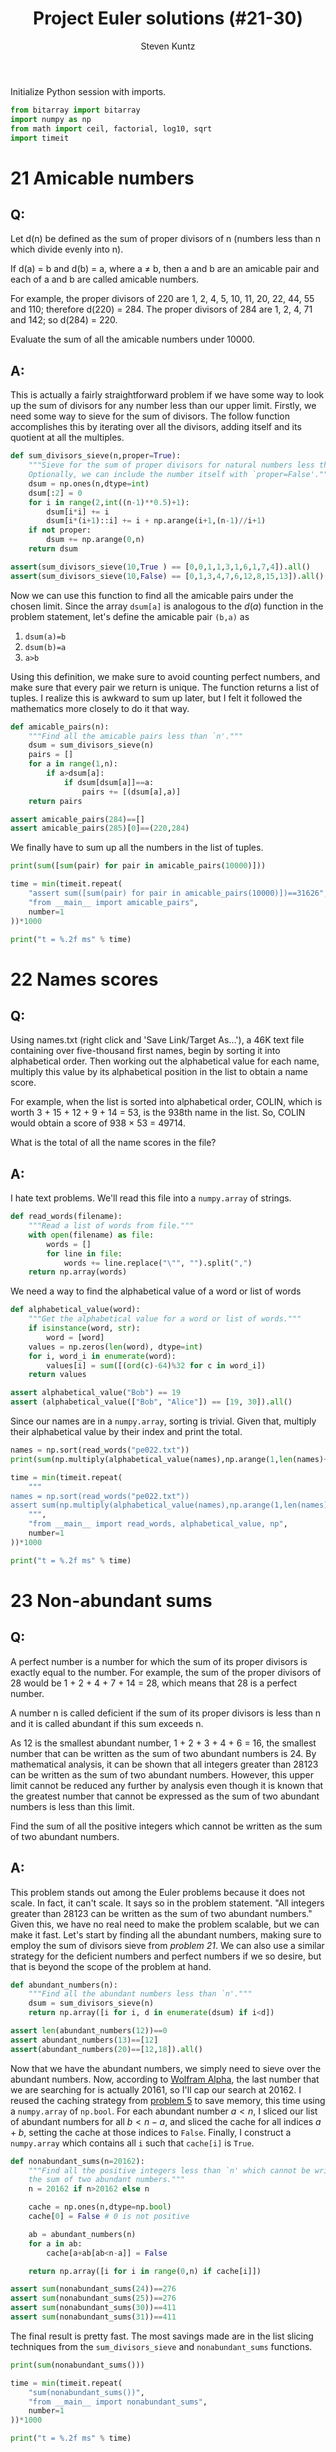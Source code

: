 #+TITLE: Project Euler solutions (#21-30)
#+AUTHOR: Steven Kuntz
#+EMAIL: skuntz@ucsb.edu
#+OPTIONS: num:nil toc:1
#+PROPERTY: header-args:python :session *python*
#+PROPERTY: header-args :results output :exports both

Initialize Python session with imports.

#+begin_src python :results none
from bitarray import bitarray
import numpy as np
from math import ceil, factorial, log10, sqrt
import timeit
#+end_src

* 21 Amicable numbers
** Q:

Let d(n) be defined as the sum of proper divisors of n (numbers less than n
which divide evenly into n).

If d(a) = b and d(b) = a, where a ≠ b, then a and b are an amicable pair and
each of a and b are called amicable numbers.

For example, the proper divisors of 220 are 1, 2, 4, 5, 10, 11, 20, 22, 44, 55
and 110; therefore d(220) = 284. The proper divisors of 284 are 1, 2, 4, 71 and
142; so d(284) = 220.

Evaluate the sum of all the amicable numbers under 10000.

** A:

This is actually a fairly straightforward problem if we have some way to look up
the sum of divisors for any number less than our upper limit. Firstly, we need
some way to sieve for the sum of divisors. The follow function accomplishes this
by iterating over all the divisors, adding itself and its quotient at all the
multiples.

#+begin_src python
def sum_divisors_sieve(n,proper=True):
    """Sieve for the sum of proper divisors for natural numbers less than `n'.
    Optionally, we can include the number itself with `proper=False'."""
    dsum = np.ones(n,dtype=int)
    dsum[:2] = 0
    for i in range(2,int((n-1)**0.5)+1):
        dsum[i*i] += i
        dsum[i*(i+1)::i] += i + np.arange(i+1,(n-1)//i+1)
    if not proper:
        dsum += np.arange(0,n)
    return dsum

assert(sum_divisors_sieve(10,True ) == [0,0,1,1,3,1,6,1,7,4]).all()
assert(sum_divisors_sieve(10,False) == [0,1,3,4,7,6,12,8,15,13]).all()
#+end_src

#+RESULTS:

Now we can use this function to find all the amicable pairs under the chosen
limit. Since the array =dsum[a]= is analogous to the \(d(a)\) function in the
problem statement, let's define the amicable pair =(b,a)= as

1) =dsum(a)=b=
2) =dsum(b)=a=
3) =a>b=

Using this definition, we make sure to avoid counting perfect numbers, and make
sure that every pair we return is unique. The function returns a list of tuples.
I realize this is awkward to sum up later, but I felt it followed the
mathematics more closely to do it that way.

#+begin_src python
def amicable_pairs(n):
    """Find all the amicable pairs less than `n'."""
    dsum = sum_divisors_sieve(n)
    pairs = []
    for a in range(1,n):
        if a>dsum[a]:
            if dsum[dsum[a]]==a:
                pairs += [(dsum[a],a)]
    return pairs

assert amicable_pairs(284)==[]
assert amicable_pairs(285)[0]==(220,284)
#+end_src

#+RESULTS:

We finally have to sum up all the numbers in the list of tuples.

#+begin_src python
print(sum([sum(pair) for pair in amicable_pairs(10000)]))

time = min(timeit.repeat(
    "assert sum([sum(pair) for pair in amicable_pairs(10000)])==31626",
    "from __main__ import amicable_pairs",
    number=1
))*1000

print("t = %.2f ms" % time)
#+end_src

#+RESULTS:
: 31626
: t = 4.37 ms

* 22 Names scores
** Q:

Using names.txt (right click and 'Save Link/Target As...'), a 46K text file
containing over five-thousand first names, begin by sorting it into alphabetical
order. Then working out the alphabetical value for each name, multiply this
value by its alphabetical position in the list to obtain a name score.

For example, when the list is sorted into alphabetical order, COLIN, which is
worth 3 + 15 + 12 + 9 + 14 = 53, is the 938th name in the list. So, COLIN would
obtain a score of 938 × 53 = 49714.

What is the total of all the name scores in the file?

** A:

I hate text problems. We'll read this file into a =numpy.array= of strings.

#+begin_src python
def read_words(filename):
    """Read a list of words from file."""
    with open(filename) as file:
        words = []
        for line in file:
            words += line.replace("\"", "").split(",")
    return np.array(words)
#+end_src

#+RESULTS:

We need a way to find the alphabetical value of a word or list of words

#+begin_src python
def alphabetical_value(word):
    """Get the alphabetical value for a word or list of words."""
    if isinstance(word, str):
        word = [word]
    values = np.zeros(len(word), dtype=int)
    for i, word_i in enumerate(word):
        values[i] = sum([(ord(c)-64)%32 for c in word_i])
    return values

assert alphabetical_value("Bob") == 19
assert (alphabetical_value(["Bob", "Alice"]) == [19, 30]).all()
#+end_src

#+RESULTS:

Since our names are in a =numpy.array=, sorting is trivial. Given that, multiply
their alphabetical value by their index and print the total.

#+begin_src python
names = np.sort(read_words("pe022.txt"))
print(sum(np.multiply(alphabetical_value(names),np.arange(1,len(names)+1))))

time = min(timeit.repeat(
    """
names = np.sort(read_words("pe022.txt"))
assert sum(np.multiply(alphabetical_value(names),np.arange(1,len(names)+1))) == 871198282
    """,
    "from __main__ import read_words, alphabetical_value, np",
    number=1
))*1000

print("t = %.2f ms" % time)
#+end_src

#+RESULTS:
: 871198282
: t = 6.76 ms

* 23 Non-abundant sums
** Q:

A perfect number is a number for which the sum of its proper divisors is exactly
equal to the number. For example, the sum of the proper divisors of 28 would be
1 + 2 + 4 + 7 + 14 = 28, which means that 28 is a perfect number.

A number n is called deficient if the sum of its proper divisors is less than n
and it is called abundant if this sum exceeds n.

As 12 is the smallest abundant number, 1 + 2 + 3 + 4 + 6 = 16, the smallest
number that can be written as the sum of two abundant numbers is 24. By
mathematical analysis, it can be shown that all integers greater than 28123 can
be written as the sum of two abundant numbers. However, this upper limit cannot
be reduced any further by analysis even though it is known that the greatest
number that cannot be expressed as the sum of two abundant numbers is less than
this limit.

Find the sum of all the positive integers which cannot be written as the sum of
two abundant numbers.

** A:

This problem stands out among the Euler problems because it does not scale. In
fact, it can't scale. It says so in the problem statement. "All integers greater
than 28123 can be written as the sum of two abundant numbers." Given this, we
have no real need to make the problem scalable, but we can make it fast. Let's
start by finding all the abundant numbers, making sure to employ the sum of
divisors sieve from [[* 21 Amicable numbers][problem 21]]. We can also use a similar strategy for the
deficient numbers and perfect numbers if we so desire, but that is beyond the
scope of the problem at hand.

#+begin_src python
def abundant_numbers(n):
    """Find all the abundant numbers less than `n'."""
    dsum = sum_divisors_sieve(n)
    return np.array([i for i, d in enumerate(dsum) if i<d])

assert len(abundant_numbers(12))==0
assert abundant_numbers(13)==[12]
assert(abundant_numbers(20)==[12,18]).all()
#+end_src

#+RESULTS:

Now that we have the abundant numbers, we simply need to sieve over the abundant
numbers. Now, according to [[http://mathworld.wolfram.com/AbundantNumber.html][Wolfram Alpha]], the last number that we are searching
for is actually 20161, so I'll cap our search at 20162. I reused the caching
strategy from [[./project-euler-001.org::* 5 Smallest multiple][problem 5]] to save memory, this time using a =numpy.array= of
=np.bool=. For each abundant number \(a<n\), I sliced our list of abundant
numbers for all \(b<n-a\), and sliced the cache for all indices \(a+b\), setting
the cache at those indices to =False=. Finally, I construct a =numpy.array=
which contains all =i= such that =cache[i]= is =True=.

#+begin_src python
def nonabundant_sums(n=20162):
    """Find all the positive integers less than `n' which cannot be written as
    the sum of two abundant numbers."""
    n = 20162 if n>20162 else n

    cache = np.ones(n,dtype=np.bool)
    cache[0] = False # 0 is not positive

    ab = abundant_numbers(n)
    for a in ab:
        cache[a+ab[ab<n-a]] = False

    return np.array([i for i in range(0,n) if cache[i]])

assert sum(nonabundant_sums(24))==276
assert sum(nonabundant_sums(25))==276
assert sum(nonabundant_sums(30))==411
assert sum(nonabundant_sums(31))==411
#+end_src

#+RESULTS:

The final result is pretty fast. The most savings made are in the list slicing
techniques from the =sum_divisors_sieve= and =nonabundant_sums= functions.

#+begin_src python
print(sum(nonabundant_sums()))

time = min(timeit.repeat(
    "sum(nonabundant_sums())",
    "from __main__ import nonabundant_sums",
    number=1
))*1000

print("t = %.2f ms" % time)
#+end_src

#+RESULTS:
: 4179871
: t = 60.25 ms

* 24 Lexicographic permutations
** Q:

A permutation is an ordered arrangement of objects. For example, 3124 is one
possible permutation of the digits 1, 2, 3 and 4. If all of the permutations are
listed numerically or alphabetically, we call it lexicographic order. The
lexicographic permutations of 0, 1 and 2 are:

012   021   102   120   201   210

What is the millionth lexicographic permutation of the digits 0, 1, 2, 3, 4, 5,
6, 7, 8 and 9?

** A:

To solve this with brute force, we would iterate up to the \(k\)th permutation.
That's \(O(k)\) in run time, which is \(O(n!)\) for the worst case. However,
there's a combinatoric shortcut that lets us do this in \(O(n)\) time. I could
easily iterate through one million permutations, but it's not very hard to
generalize with that shortcut. Consider the characters \(a_0,a_1,...,a_{n-1}\).
We want the fastest way to find the \(k\)th lexicographic permutation of these
characters. First, consider how many permutations there are where \(a_0\) is the
leading character. 

\[ a_0 a_1 \ldots a_{n-2} a_{n-1} \\
   a_0 a_1 \ldots a_{n-1} a_{n-2} \\
   \ldots \\
   a_0 a_{n-1} \ldots a_1 a_2 \\
   a_0 a_{n-1} \ldots a_2 a_1 \]

With \(a_0\) fixed, we have \(n-1\) more characters to permute, which gives
\((n-1)!\) ways to order the remaining characters. If and only if
\(k\leq(n-1)!\), we know that \(a_0\) must come first in the permutation. We
also know the \((n-1)!+1\)th permutation must begin with \(a_1\) since it
follows lexicographically.

\[ p_{(n-1)!}   = a_0 a_{n-1} \ldots a_2 a_1 \\
   p_{(n-1)!+1} = a_1 a_0 a_2 a_3 \ldots a_{n-2} a_{n-1} \]

Again, there are \((n-1)!\) consecutive permutations where \(a_1\) is the
leading character. In fact, for every \(a_i,i < n\), there are \((n-1)!\)
permutations where it is the leading character. This makes it very easy to
figure out what character is the leading character. Let \(a_i\) be the leading
character for the \(k\)th permutation. We can find \(i\) using the following
equation.

\[ i = \lfloor (k-1)/(n-1)! \rfloor \]

Let's test this on the example in the problem statement. What's the first
character in the 4th permutation of 0,1,2?

\[ i = \lfloor (4-1)/(3-1)! \rfloor = \lfloor 3/2 \rfloor = 1 \]

What's the first character in the 5th permutation of 0,1,2?

\[ i = \lfloor (5-1)/(3-1)! \rfloor = \lfloor 4/2 \rfloor = 2 \]

Now we can figure out the first character with relative ease, but what about the
remaining characters? Well, if we consider the first character fixed, we now
have a new problem with only \(n-1\) characters. The problem is recursive. The
new \(k\) to feed into the next iteration of the algorithm is found by the
remainder after dividing by \((n-1)!\).

\[ k'-1 \equiv (k-1)\mod(n-1)! \]

Recursion is a crime against humanity, so here is the algorithm in a while loop,
and tests for all the problem statement examples.

#+begin_src python
def get_kth_permutation(char_list,k):
    """Find the `k'th lexicographic permutation of a list of characters,
    `char_list'."""
    if k<1 or k>factorial(len(char_list)):
        return None
    perm_list = []
    while len(char_list)>1 and k>1:
        fact = factorial(len(char_list)-1)
        i = (k-1)//fact
        k = (k-1)%fact + 1
        perm_list += [char_list[i]]
        char_list.pop(i)
    perm_list += char_list
    return perm_list

assert get_kth_permutation([0,1,2],0) is None
assert get_kth_permutation([0,1,2],1) == [0,1,2]
assert get_kth_permutation([0,1,2],2) == [0,2,1]
assert get_kth_permutation([0,1,2],3) == [1,0,2]
assert get_kth_permutation([0,1,2],4) == [1,2,0]
assert get_kth_permutation([0,1,2],5) == [2,0,1]
assert get_kth_permutation([0,1,2],6) == [2,1,0]
assert get_kth_permutation([0,1,2],7) == None
#+end_src

#+RESULTS:

The final code runs in \(O(n)\), where \(n\) is the number of characters.

#+begin_src python
print(get_kth_permutation(list(range(0,10)),1000000))

time = min(timeit.repeat(
    "get_kth_permutation(list(range(0,10)),1000000)",
    "from __main__ import get_kth_permutation",
    number=1000
))*1000

print("t = %.2f us" % time)
#+end_src

#+RESULTS:
: [2, 7, 8, 3, 9, 1, 5, 4, 6, 0]
: t = 4.89 us

* 25 1000-digit Fibonacci number
** Q:

The Fibonacci sequence is defined by the recurrence relation:

\(F_n = F_{n−1} + F_{n−2}\), where \(F_1 = 1\) and \(F_2 = 1\).

Hence the first 12 terms will be:

\begin{eqnarray*}
F_1 = 1 \\
F_2 = 1 \\
F_3 = 2 \\
F_4 = 3 \\
F_5 = 5 \\
F_6 = 8 \\
F_7 = 13 \\
F_8 = 21 \\
F_9 = 34 \\
F_{10} = 55 \\
F_{11} = 89 \\
F_{12} = 144 \\
\end{eqnarray*}

The 12th term, \(F_{12}\), is the first term to contain three digits.

What is the index of the first term in the Fibonacci sequence to contain 1000
digits?

** A:

Way back in [[./project-euler-001.org::* 2 Even Fibonacci numbers][problem 2]] I covered the formula for the \(n\)th Fibonacci number.

\[ F_n = \frac{\varphi^n-(-\varphi)^{-n}}{\sqrt{5}} \]

where \(\varphi=\frac{1+\sqrt{5}}{2}\). There's a useful simplification we can
make if we look closely at the second term and substitute
\(-\varphi^{-1}=-0.618\).

\begin{eqnarray*}
F_n & = & \frac{\varphi^n}{\sqrt{5}} - \frac{(-\varphi^{-1})^n}{\sqrt{5}} \\
    & = & \frac{\varphi^n}{\sqrt{5}} - \frac{(-0.618)^n}{\sqrt{5}}
\end{eqnarray*}

Since \( \left| \frac{(-0.618)^n}{\sqrt{5}} \right| < \frac{1}{2} \) for all
\(n\geq0\), we can eliminate the second term and round to the nearest integer
with either the nearest integer function or the floor function.

\begin{eqnarray*}
F_n & = & \left[ \frac{\varphi^n}{\sqrt{5}} \right] \\
    & = & \lfloor \frac{\varphi^n}{\sqrt{5}} + \frac{1}{2} \rfloor
\end{eqnarray*}

If we want a number above a lower bound \(L\), then \(F_n\geq L\).

\begin{eqnarray*}
\frac{\varphi^n}{\sqrt{5}} & \geq & L \\
                 \varphi^n & \geq & \sqrt{5}\cdot L \\
               n\ln\varphi & \geq & \frac{1}{2}\ln5+\ln L \\
                         n & \geq & \frac{\frac{1}{2}\ln5+\ln L}
                                         {\ln\varphi} \\
                         n & =    & \lceil \frac{\frac{1}{2}\ln5 + \ln L}
                                                {\ln\varphi} \rceil
\end{eqnarray*}

#+begin_src python
def fibonacci_above(limit):
    """Find the index of the Fibonacci not below `limit'."""
    phi = (1+sqrt(5))/2
    return ceil((log(5)/2+log(limit)) / log(phi))

assert fibonacci_above(10)==7
assert fibonacci_above(100)==12
#+end_src

#+RESULTS:

The final run time is \(O(1)\).

#+begin_src python
print(fibonacci_above(10**999))

time = min(timeit.repeat(
    "fibonacci_above(10**999)",
    "from __main__ import fibonacci_above",
    number=1000
))*1000

print("t = %.2f us" % time)
#+end_src

#+RESULTS:
: 4782
: t = 3.47 us

* 26 Reciprocal cycles
** Q:

A unit fraction contains 1 in the numerator. The decimal representation of the
unit fractions with denominators 2 to 10 are given:

1/2	= 	0.5
1/3	= 	0.(3)
1/4	= 	0.25
1/5	= 	0.2
1/6	= 	0.1(6)
1/7	= 	0.(142857)
1/8	= 	0.125
1/9	= 	0.(1)
1/10	= 	0.1

Where 0.1(6) means 0.166666..., and has a 1-digit recurring cycle. It can be
seen that 1/7 has a 6-digit recurring cycle.

Find the value of d < 1000 for which 1/d contains the longest recurring cycle in
its decimal fraction part.

** A:

Let \(1/d\) be a unit fraction that contains a repeating cycle
with a period \(n\)-digits long. Let's say we know \(d\) but want to know what
and how long the cycle is.

\begin{eqnarray*}
       1/d & = & 0.(a_1a_2\ldots a_n) \\
    10^n/d & = & a_1a_2\ldots a_n.(a_1a_2\ldots a_n) \\
(10^n-1)/d & = & a_1a_2\ldots a_n
\end{eqnarray*}

We don't know \(n\), but we know that \(a_1a_2\ldots a_n\) must be an integer.
Therefore, we need to find the smallest \(n\) such that \(d|10^n-1\). This is
pretty straightforward. However, what if \(1/d\) isn't repeating? Do we even
need to find those? In fact, we don't. Any repeating decimal that doesn't have
the above form won't be the longest, and \(d\) is always prime. What we are
looking for are called the [[https://en.wikipedia.org/wiki/Full_reptend_prime][full reptend primes]]. A full reptend prime \(p\)
produces a repeating decimal \(1\p=0.(a_1a_2\ldots a_{p-1})\), which is the
longest possible repeating decimal sequence for any number, relative to its
size, of course.

So in order to find the longest repeating reciprocal, we need to sieve the
primes. I'll use the Sieve of Eratosthenes (see [[./project-euler-001.org::* 5 Smallest multiple][problem 5]]) to do so. Now to find
the longest repeating decimal, we simply must find the last full reptend prime
below 1000. Note the special case \(n < 8\). Look back at the problem statement
if it isn't clear why we need to add that.

#+begin_src python
from Euler import esieve

def last_frp(n,primes=None):
    """Find the last full reptend prime less than ``n``. Optionally takes a list
    of primes as an argument.
    """
    if n<8:
        return 3 if n>3 else None

    if primes is None:
        primes = esieve(n)

    for p in primes[::-1]:
        period = 1
        while (10**period-1)%p!=0:
            period += 1
        if p-1 == period:
            return p

assert last_frp(10)==7
assert last_frp(100)==97
#+end_src

#+RESULTS:

The algorithmic complexity should be the same as the Sieve of Eratosthenes,
\(O(n\log\log n)\).

#+begin_src python
print(last_frp(1000))

time = min(timeit.repeat(
    "last_frp(1000)",
    "from __main__ import last_frp",
    number=1
))*1000

print("t = %.2f ms" % time)
#+end_src

#+RESULTS:
: 983
: t = 6.05 ms

The complexity scales well to the higher upper bound given by [[https://www.hackerrank.com/contests/projecteuler/challenges/euler026/problem][hackerrank]].

#+begin_src python
print(last_frp(10000))

time = min(timeit.repeat(
    "last_frp(10000)",
    "from __main__ import last_frp",
    number=1
))*1000

print("t = %.2f ms" % time)
#+end_src

#+RESULTS:
: 9967
: t = 508.74 ms

* 27 Quadratic primes
** Q:

Euler discovered the remarkable quadratic formula:

\[ n^2+n+41 \]

It turns out that the formula will produce 40 primes for the consecutive integer
values \(0\leq n\leq39\). However, when \(n=40\), \(40^2+40+41=40(40+1)+41\) is
divisible by 41, and certainly when \(n=41\),\(41^2+41+41\) is clearly divisible
by 41.

The incredible formula \(n^2−79n+1601\) was discovered, which produces 80 primes
for the consecutive values \(0\leq n\leq79\). The product of the coefficients,
−79 and 1601, is −126479.

Considering quadratics of the form:

\(n2+an+b\), where \(|a| < 1000\) and \(|b|\leq1000\)

where \(|n|\) is the modulus/absolute value of \(n\)
e.g. \(|11|=11\) and \(|−4|=4\)

Find the product of the coefficients, \(a\) and \(b\), for the quadratic
expression that produces the maximum number of primes for consecutive values of
\(n\), starting with \(n=0\).

** A:

For \(n=0\), we have

\begin{eqnarray*}
0^2 + a\cdot 0 + b & = & p \\
                 b & = & p
\end{eqnarray*}

where \(p\) is prime. Since \(b=p\), \(b\) is also prime. For \(n=1\) we have

\begin{eqnarray*}
1^2 + a\cdot 1 + b & = & p \\
         1 + a + b & = & p
\end{eqnarray*}

Since \(b\) must be odd, \(b+1\) must be even, and \(a\) must be odd.
Additionally, \(a > -b\). With our search space reduced, we simply must use
brute force search to find the answer.

#+begin_src python
from Euler import esieve, is_prime

limit = 1000
primes = esieve(limit+1)
nmax = 0
for b in primes:
    for a in range(-b+2,limit,2):
        n = 1
        while is_prime(n*n + a*n + b):
            n += 1
        n += -1
        if n >= nmax:
            nmax = n
            p = (a,b)

print(nmax, p)
print(p[0]*p[1])
#+end_src

#+RESULTS:
: 71 (-61, 971)
: -59231

* 28 Number spiral diagonals
** Q:

Starting with the number 1 and moving to the right in a clockwise direction a 5
by 5 spiral is formed as follows:

#+begin_src org :execute nil
21 22 23 24 25
20  7  8  9 10
19  6  1  2 11
18  5  4  3 12
17 16 15 14 13
#+end_src

It can be verified that the sum of the numbers on the diagonals is 101.

What is the sum of the numbers on the diagonals in a 1001 by 1001 spiral formed
in the same way?

** A:

Notice how the top right corner of each minor square is the square of an odd
integer (\(1^2,3^2,5^2,\ldots\)) corresponding to the size of the square. So if
we consider an arbitrary \(n\times n\) spiral matrix, we can write all of the
corner values in terms of the size.

\[\begin{bmatrix}
    c_2    & \dots  & c_1    \\
    \vdots & \ddots & \vdots \\
    c_3    & \dots  & c_4 
  \end{bmatrix} \]

\begin{eqnarray*}
c_1 & = & n^2 \\
c_2 & = & n^2 - (n-1) \\
c_3 & = & n^2 - 2(n-1) \\
c_4 & = & n^2 - 3(n-1) \\
C   & = & 4n^2 - 6n + 6
\end{eqnarray*}

#+begin_src python
n = 1001
count = 1
for i in range(3,n+1,2):
    count += 4*i*i - 6*i + 6
print(count)
#+end_src

#+RESULTS:
: 669171001
* 29 Distinct powers
** Q:

Consider all integer combinations of \(a^b\) for \(2\leq a\leq5\) and
\(2\leq b\leq5\):

\[
2^2=4, 2^3=8, 2^4=16, 2^5=32 \\
3^2=9, 3^3=27, 3^4=81, 3^5=243 \\
4^2=16, 4^3=64, 4^4=256, 4^5=1024 \\
5^2=25, 5^3=125, 5^4=625, 5^5=3125
\]

If they are then placed in numerical order, with any repeats removed, we get the
following sequence of 15 distinct terms:

4, 8, 9, 16, 25, 27, 32, 64, 81, 125, 243, 256, 625, 1024, 3125

How many distinct terms are in the sequence generated by \(a^b\) for
\(2\leq a\leq100\) and \(2\leq b\leq100\)?

** A:

Easy by brute force and a set.

#+begin_src python
powers = set()
for a in range(2,101):
    for b in range(2,101):
        powers.add(a**b)
print(len(powers))
#+end_src

#+RESULTS:
: 9183

* 30 Digit fifth powers
** Q:

Surprisingly there are only three numbers that can be written as the sum of
fourth powers of their digits:

\[
1634 = 1^4 + 6^4 + 3^4 + 4^4 \\
8208 = 8^4 + 2^4 + 0^4 + 8^4 \\
9474 = 9^4 + 4^4 + 7^4 + 4^4 \\
\]

As \(1 = 1^4\) is not a sum it is not included.

The sum of these numbers is 1634 + 8208 + 9474 = 19316.

Find the sum of all the numbers that can be written as the sum of fifth powers
of their digits.

** A:

This won't be difficult once we know a range of candidate numbers. Let \(N\) be
an \(n\) digit number.

\[ 10^{n-1} \leq N < 10^n \]

And let the sum of the fifth powers of the digits be equal to \(N\).

\[ N = d_1d_2\dots d_n = d_1^5 + d_2^5 + \dots + d_n^5 \]

A digit can only take values \(0,1,\dots,9\) so that enforces another upper
bound.

\[ N \leq n(9^5) = 59049n \]

And we get a new range for \(N\).

\[ 10^{n-1} \leq N \leq 59049n \]

Looking at a table of values for the bounds of \(N\), it is clear that there
cannot be solutions above 354294. Thus, we have a ceiling to iterate to.

| n |   lower |  upper |
|---+---------+--------|
| 2 |      10 | 118098 |
| 3 |     100 | 177147 |
| 4 |    1000 | 236196 |
| 5 |   10000 | 295245 |
| 6 |  100000 | 354294 |
| 7 | 1000000 | 413343 |

#+begin_src python
def digit_power_sums(p):
    """Find all the numbers whose digits to the ``p``th power is that number."""
    N = []
    power = [i**p for i in range(0,10)]

    n = 2
    limit = n*power[-1]
    while 10**(n-1) < limit:
        n += 1
        limit = n*power[-1]

    for i in range(10,limit+1):
        if sum([power[int(d)] for d in str(i)]) == i:
            N += [i]

    return N

assert digit_power_sums(4) == [1634, 8208, 9474]
#+end_src

#+RESULTS:

#+begin_src python
N = digit_power_sums(5)
print(N)
print(sum(N))
#+end_src

#+RESULTS:
: [4150, 4151, 54748, 92727, 93084, 194979]
: 443839
